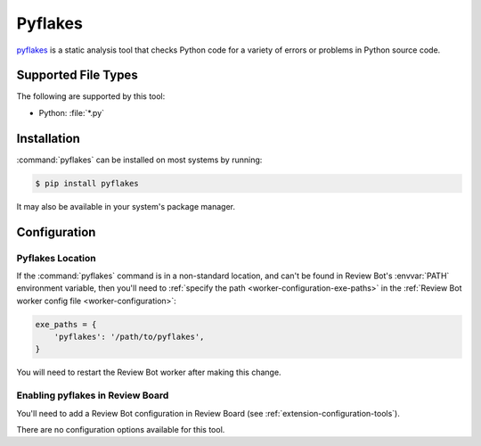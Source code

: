 .. _tool-pyflakes:

========
Pyflakes
========

pyflakes_ is a static analysis tool that checks Python code for a variety
of errors or problems in Python source code.

.. _pyflakes: https://pypi.python.org/pypi/pyflakes


Supported File Types
====================

The following are supported by this tool:

* Python: :file:`*.py`


Installation
============

:command:`pyflakes` can be installed on most systems by running:

.. code-block:: console

    $ pip install pyflakes

It may also be available in your system's package manager.


Configuration
=============

Pyflakes Location
-----------------

If the :command:`pyflakes` command is in a non-standard location, and can't be
found in Review Bot's :envvar:`PATH` environment variable, then you'll need to
:ref:`specify the path <worker-configuration-exe-paths>` in the
:ref:`Review Bot worker config file <worker-configuration>`:

.. code-block:: python

    exe_paths = {
        'pyflakes': '/path/to/pyflakes',
    }

You will need to restart the Review Bot worker after making this change.


Enabling pyflakes in Review Board
---------------------------------

You'll need to add a Review Bot configuration in Review Board (see
:ref:`extension-configuration-tools`).

There are no configuration options available for this tool.
